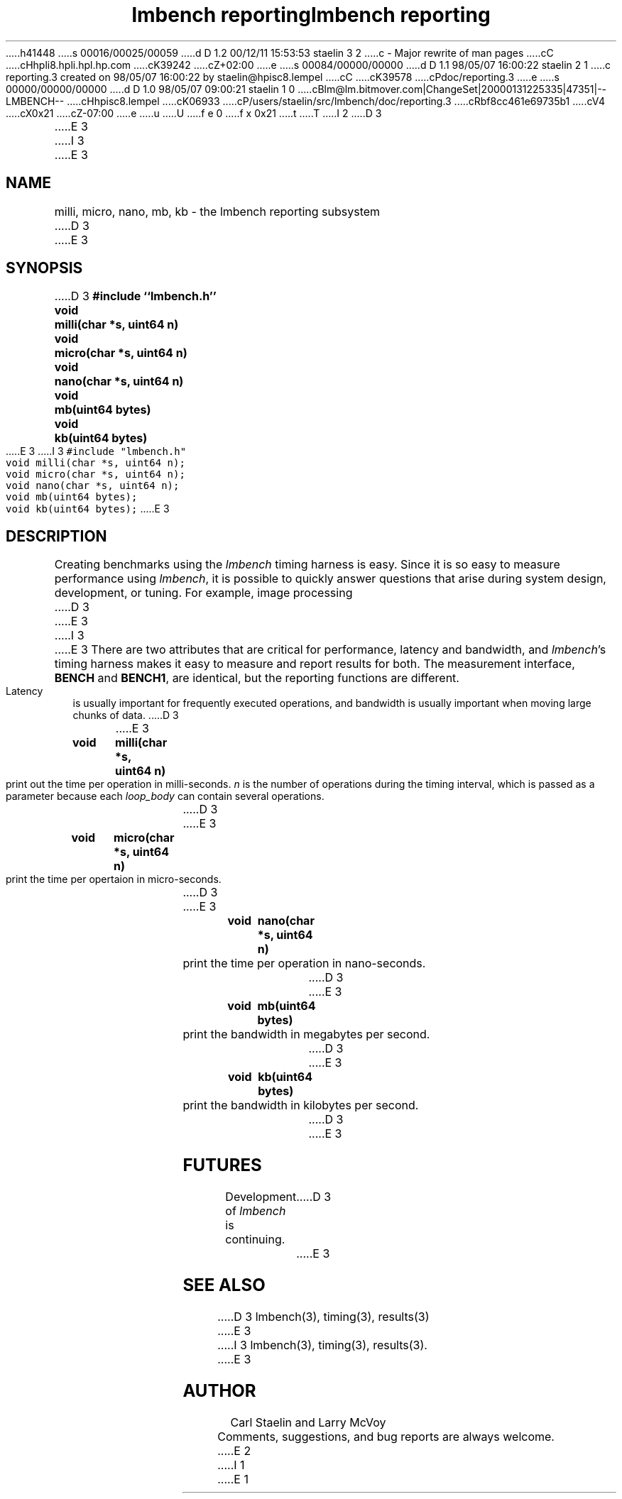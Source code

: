 h41448
s 00016/00025/00059
d D 1.2 00/12/11 15:53:53 staelin 3 2
c - Major rewrite of man pages
cC
cHhpli8.hpli.hpl.hp.com
cK39242
cZ+02:00
e
s 00084/00000/00000
d D 1.1 98/05/07 16:00:22 staelin 2 1
c reporting.3 created on 98/05/07 16:00:22 by staelin@hpisc8.lempel
cC
cK39578
cPdoc/reporting.3
e
s 00000/00000/00000
d D 1.0 98/05/07 09:00:21 staelin 1 0
cBlm@lm.bitmover.com|ChangeSet|20000131225335|47351|--LMBENCH--
cHhpisc8.lempel
cK06933
cP/users/staelin/src/lmbench/doc/reporting.3
cRbf8cc461e69735b1
cV4
cX0x21
cZ-07:00
e
u
U
f e 0
f x 0x21
t
T
I 2
.\"
.\" @(#)lmbench.man	2.0 98/04/24
.\"
.\"   lmbench - benchmarking toolbox
.\"
.\"   Copyright (C) 1998  Carl Staelin and Larry McVoy
.\"   E-mail: staelin@hpl.hp.com
.\"
D 3
.TH "lmbench reporting" 3 "$Date:" "(c)1998 Larry McVoy" "LMBENCH"

E 3
I 3
.TH "lmbench reporting" 3 "$Date" "(c)1998 Larry McVoy" "LMBENCH"
E 3
.SH "NAME"
milli, micro, nano, mb, kb \- the lmbench reporting subsystem
D 3

E 3
.SH "SYNOPSIS"
D 3
.B "#include ``lmbench.h''"
.LP
.B "void	milli(char *s, uint64 n)"
.LP
.B "void	micro(char *s, uint64 n)"
.LP
.B "void	nano(char *s, uint64 n)"
.LP
.B "void	mb(uint64 bytes)"
.LP
.B "void	kb(uint64 bytes)"

E 3
I 3
.ft C
#include "lmbench.h"
.br
void	milli(char *s, uint64 n);
.br
void	micro(char *s, uint64 n);
.br
void	nano(char *s, uint64 n);
.br
void	mb(uint64 bytes);
.br
void	kb(uint64 bytes);
.ft R
E 3
.SH "DESCRIPTION"
Creating benchmarks using the 
.I lmbench 
timing harness is easy.
Since it is so easy to measure performance using 
.IR lmbench , 
it is possible to quickly answer questions that arise during system
design, development, or tuning.  For example, image processing 
D 3
.LP
E 3
I 3
.P
E 3
There are two attributes that are critical for performance, latency 
and bandwidth, and 
.IR lmbench 's 
timing harness makes it easy to measure and report results for both.  
The measurement interface, 
.B BENCH 
and 
.BR BENCH1 , 
are identical, but the reporting functions are different.
Latency is usually important for frequently executed operations, and
bandwidth is usually important when moving large chunks of data.
D 3

E 3
.TP
.B "void	milli(char *s, uint64 n)"
print out the time per operation in milli-seconds.  
.I n 
is the number of operations during the timing interval, which is passed 
as a parameter because each
.I loop_body
can contain several operations.
D 3

E 3
.TP
.B "void	micro(char *s, uint64 n)"
print the time per opertaion in micro-seconds.
D 3

E 3
.TP
.B "void	nano(char *s, uint64 n)"
print the time per operation in nano-seconds.
D 3

E 3
.TP
.B "void	mb(uint64 bytes)"
print the bandwidth in megabytes per second.
D 3

E 3
.TP
.B "void	kb(uint64 bytes)"
print the bandwidth in kilobytes per second.
D 3

E 3
.SH "FUTURES"
Development of 
.I lmbench 
is continuing.  
D 3

E 3
.SH "SEE ALSO"
D 3
lmbench(3), timing(3), results(3)

E 3
I 3
lmbench(3), timing(3), results(3).
E 3
.SH "AUTHOR"
Carl Staelin and Larry McVoy
.PP
Comments, suggestions, and bug reports are always welcome.
E 2
I 1
E 1
